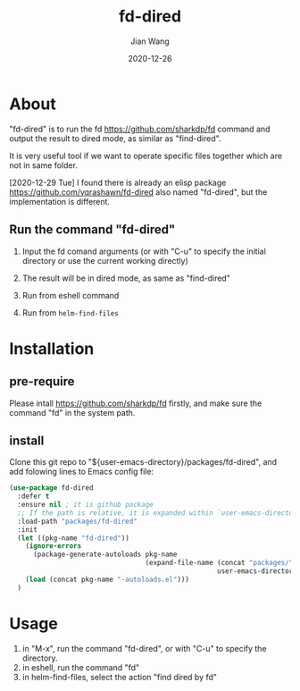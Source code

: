 # -*- coding: utf-8; org-download-method: directory; org-download-image-dir: "./image"; -*-
#+TITLE: fd-dired
#+AUTHOR: Jian Wang
#+DATE: 2020-12-26

* About
"fd-dired" is to run the fd [[https://github.com/sharkdp/fd]] command and output the result to dired
mode, as similar as "find-dired".

It is very useful tool if we want to operate specific files together which are not in same folder.

[2020-12-29 Tue] I found there is already an elisp package [[https://github.com/yqrashawn/fd-dired]]
also named "fd-dired", but the implementation is different.

** Run the command "fd-dired"
1. Input the fd comand arguments (or with "C-u" to specify the initial directory or use the current working directly)
   #+DOWNLOADED: screenshot @ 2020-12-26 13:56:44
   [[file:image/About/2020-12-26_13-56-44_screenshot.png]]
2. The result will be in dired mode, as same as "find-dired"
   #+DOWNLOADED: screenshot @ 2020-12-26 14:00:36
   [[file:image/About/2020-12-26_14-00-36_screenshot.png]]

3. Run from eshell command
   #+DOWNLOADED: screenshot @ 2020-12-26 14:20:35
   [[file:image/About/2020-12-26_14-20-35_screenshot.png]]

4. Run from ~helm-find-files~
   #+DOWNLOADED: screenshot @ 2020-12-26 14:22:01
   [[file:image/About/2020-12-26_14-22-01_screenshot.png]]

* Installation

** pre-require
Please intall [[https://github.com/sharkdp/fd]] firstly, and make sure the command "fd" in the system path.

** install
Clone this git repo to "${user-emacs-directory}/packages/fd-dired", and add folowing lines to Emacs
config file:
#+begin_src emacs-lisp
  (use-package fd-dired
    :defer t
    :ensure nil ; it is github package
    ;; If the path is relative, it is expanded within `user-emacs-directory'
    :load-path "packages/fd-dired"
    :init
    (let ((pkg-name "fd-dired"))
      (ignore-errors
        (package-generate-autoloads pkg-name
                                    (expand-file-name (concat "packages/" pkg-name)
                                                      user-emacs-directory)))
      (load (concat pkg-name "-autoloads.el")))
    )
#+end_src

* Usage
1. in "M-x", run the command "fd-dired", or with "C-u" to specify the directory.
2. in eshell, run the command "fd"
3. in helm-find-files, select the action "find dired by fd"
